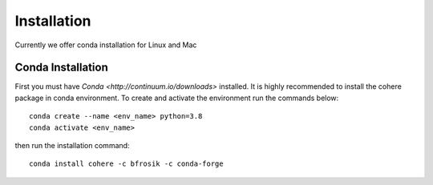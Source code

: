 ============
Installation
============
Currently we offer conda installation for Linux and Mac

Conda Installation
==================

First you must have `Conda <http://continuum.io/downloads>` installed.
It is highly recommended to install the cohere package in conda environment.
To create and activate the environment run the commands below::
    conda create --name <env_name> python=3.8
    conda activate <env_name>

then run the installation command::

    conda install cohere -c bfrosik -c conda-forge

